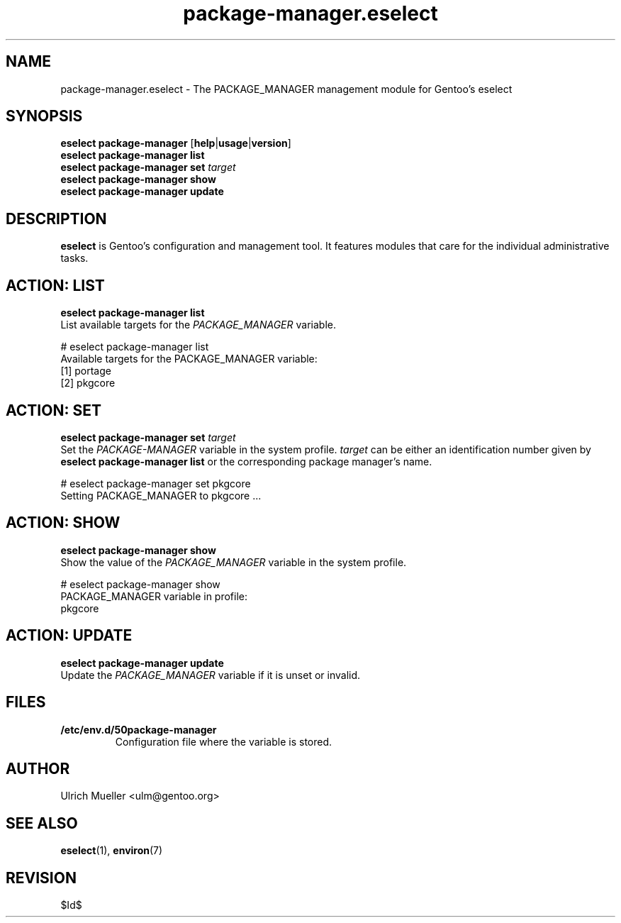 .\" Copyright 2009 Gentoo Foundation
.\" Distributed under the terms of the GNU General Public License v2
.\" $Id$
.\"
.TH package-manager.eselect 5 "June 2009" "Gentoo Linux" eselect
.SH NAME
package-manager.eselect \- The PACKAGE_MANAGER management module for
Gentoo's eselect
.SH SYNOPSIS
.B eselect package-manager
.RB [ help | usage | version ]
.br
.B eselect package-manager list
.br
.B eselect package-manager set
.I target
.br
.B eselect package-manager show
.br
.B eselect package-manager update
.SH DESCRIPTION
.B eselect
is Gentoo's configuration and management tool.  It features modules
that care for the individual administrative tasks.
.SH ACTION: LIST
.B eselect package-manager list
.br
List available targets for the
.I PACKAGE_MANAGER
variable.

# eselect package-manager list
.br
Available targets for the PACKAGE_MANAGER variable:
.br
  [1]   portage
  [2]   pkgcore
.SH ACTION: SET
.B eselect package-manager set
.I target
.br
Set the
.I PACKAGE-MANAGER
variable in the system profile.
.I target
can be either an identification number given by
.B eselect package-manager list
or the corresponding package manager's name.

# eselect package-manager set pkgcore
.br
Setting PACKAGE_MANAGER to pkgcore ...
.SH ACTION: SHOW
.B eselect package-manager show
.br
Show the value of the
.I PACKAGE_MANAGER
variable in the system profile.

# eselect package-manager show
.br
PACKAGE_MANAGER variable in profile:
.br
  pkgcore
.SH ACTION: UPDATE
.B eselect package-manager update
.br
Update the
.I PACKAGE_MANAGER
variable if it is unset or invalid.
.SH FILES
.TP
.B /etc/env.d/50package-manager
Configuration file where the variable is stored.
.SH AUTHOR
Ulrich Mueller <ulm@gentoo.org>
.SH SEE ALSO
.BR eselect (1),
.BR environ (7)
.SH REVISION
$Id$
